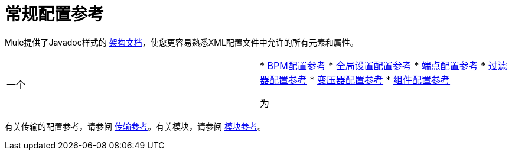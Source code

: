 = 常规配置参考
:keywords: configure, finetune

Mule提供了Javadoc样式的 http://www.mulesoft.org/docs/site/current3/schemadocs/[架构文档]，使您更容易熟悉XML配置文件中允许的所有元素和属性。

[cols="2*"]
|===
一个|
*  link:/mule-user-guide/v/3.6/bpm-configuration-reference[BPM配置参考]
*  link:/mule-user-guide/v/3.6/global-settings-configuration-reference[全局设置配置参考]
*  link:/mule-user-guide/v/3.6/endpoint-configuration-reference[端点配置参考]
*  link:/mule-user-guide/v/3.6/filters-configuration-reference[过滤器配置参考]
*  link:/mule-user-guide/v/3.6/transformers-configuration-reference[变压器配置参考]
*  link:/mule-user-guide/v/3.6/component-configuration-reference[组件配置参考]

 为|
*  link:/mule-user-guide/v/3.6/entry-point-resolver-configuration-reference[入口点解析器配置参考]
*  link:/mule-user-guide/v/3.6/exception-strategy-configuration-reference[例外策略配置参考]
*  link:/mule-user-guide/v/3.6/properties-configuration-reference[属性配置参考]
*  link:/mule-user-guide/v/3.6/notifications-configuration-reference[通知配置参考]
*  link:/mule-user-guide/v/3.6/transactions-configuration-reference[事务配置参考]
*  link:/mule-user-guide/v/3.6/non-mel-expressions-configuration-reference[非MEL表达式配置参考]
*  link:/mule-user-guide/v/3.6/security-manager-configuration-reference[安全管理器配置参考]

|===

有关传输的配置参考，请参阅 link:/mule-user-guide/v/3.6/transports-reference[传输参考]。有关模块，请参阅 link:/mule-user-guide/v/3.6/modules-reference[模块参考]。


